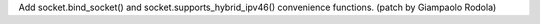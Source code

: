 Add socket.bind_socket() and socket.supports_hybrid_ipv46() convenience
functions.  (patch by Giampaolo Rodola)
